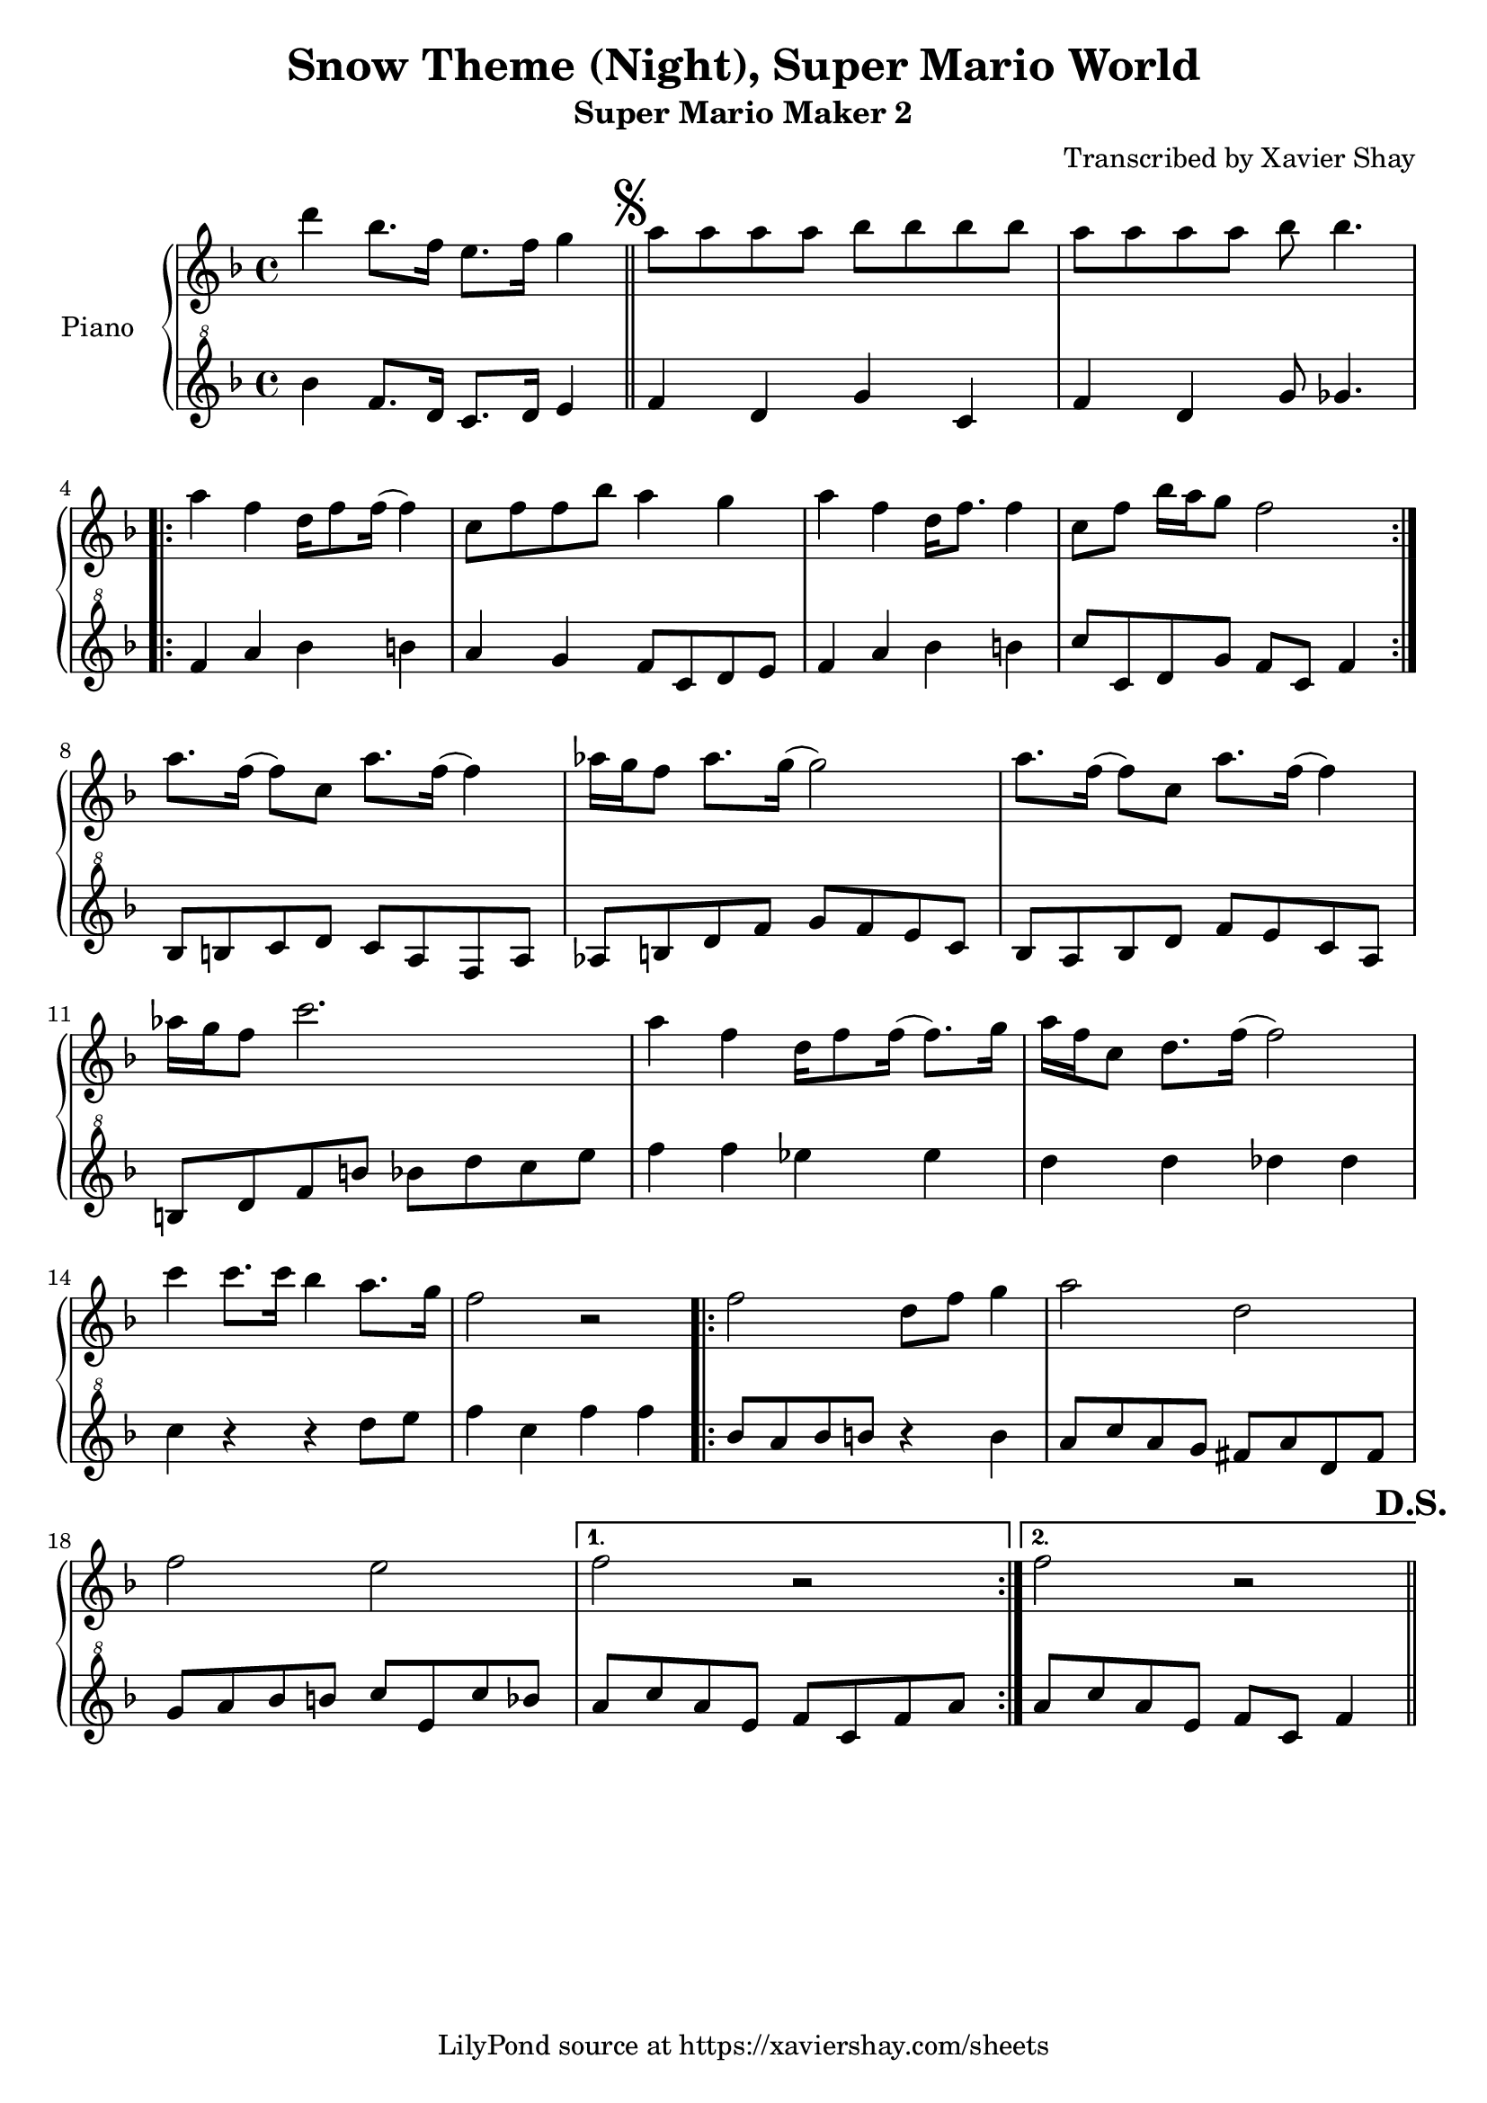 \version "2.18.2"

\header {
  % TODO: https://fontmeme.com/fonts/super-mario-extended-font/
  title = "Snow Theme (Night), Super Mario World"
  subtitle = "Super Mario Maker 2"
  arranger = "Transcribed by Xavier Shay"
  tagline = \markup { \column { "LilyPond source at https://xaviershay.com/sheets" } }
}
segno   = \mark \markup { \musicglyph #"scripts.segno" }
dsh   = \mark \markup{ \bold   "D.S."}
upper = \relative c''' {
  \clef treble
  \key f \major
  \time 4/4


  d4 bes8. f16 e8. f16 g4 \bar "||"

  \segno

  a8 a a a bes bes bes bes |
  a8 a a a bes bes4.

  \repeat volta 2 {
    a4 f d16 f8 f16( f4) |
    c8 f f bes a4 g |
    a4 f d16 f8. f4 |
    c8 f bes16 a g8 f2
  }

  a8. f16( f8) c a'8. f16( f4) |
  aes16 g f8 aes8. g16( g2) |
  a8. f16( f8) c a'8. f16( f4) |
  aes16 g f8 c'2.

  a4 f d16 f8 f16( f8.) g16 |
  a f c8 d8. f16( f2) |

  c'4 c8. c16 bes4 a8. g16 |
  f2 r2 |

  \repeat volta 2 {
    f2 d8 f g4 |
    a2 d,2 |
    f2 e2 |
  }
  \alternative {
    { f2 r2 }
    { f2 r2 \bar "||" }
  }
  \dsh
}

lower = \relative c'' {
  \clef "treble^8"
  \key f \major
  \time 4/4

  bes'4 f8. d16 c8. d16 e4 |

  f4 d g c, |
  f d g8 ges4. |

  \repeat volta 2 {
    f4 a bes b
    a g f8 c d e |
    f4 a bes b |
    c8 c, d g f c f4 |
  }

  bes,8 b c d
  c a f a |
  aes b d f
  g f e c |
  bes a bes d
  f e c a |
  b d f b
  bes d c e |
  f4 f ees es |
  d d des des |
  c r4 r4 d8 e |
  f4 c f f |

  \repeat volta 2 {
    bes,8 a bes b r4 b4 |
    a8 c a g fis a d, fis |
    g8 a bes b c e, c' bes |
  }
  \alternative {
    { a c a e f c f a }
    { a c a e f c f4  }
  }
}

\score {
  \new PianoStaff <<
     \set PianoStaff.instrumentName = "Piano  "
     \new Staff = "upper" \upper
     \new Staff = "lower" \lower
  >>
  \layout { }
  \midi { }
}

